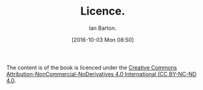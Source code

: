 :SETUP:
#+TITLE: Licence.
#+AUTHOR: Ian Barton.
#+STARTUP: content indent
#+DATE: [2016-10-03 Mon 08:50]
:END:
The content is of the book is licenced under the
[[https://creativecommons.org/licenses/by-nc-nd/4.0/][Creative Commons Attribution-NonCommercial-NoDerivatives 4.0 International (CC BY-NC-ND
4.0]].
